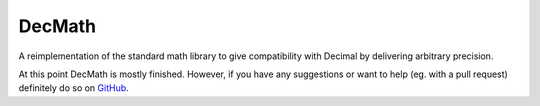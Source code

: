 DecMath
=======

A reimplementation of the standard math library to give compatibility with
Decimal by delivering arbitrary precision.

At this point DecMath is mostly finished. However, if you have any suggestions
or want to help (eg. with a pull request) definitely do so on GitHub_.

.. _GitHub: https://github.com/ElecProg/decmath

